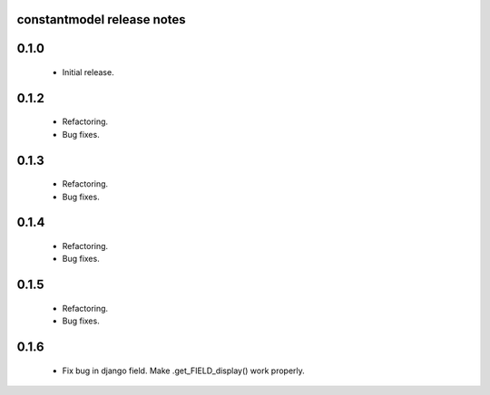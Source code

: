 constantmodel release notes
===========================

0.1.0
=====
 * Initial release.

0.1.2
=====
 * Refactoring.
 * Bug fixes.

0.1.3
=====
 * Refactoring.
 * Bug fixes.

0.1.4
=====
 * Refactoring.
 * Bug fixes.

0.1.5
=====
 * Refactoring.
 * Bug fixes.

0.1.6
=====
 * Fix bug in django field. Make .get_FIELD_display() work properly.
